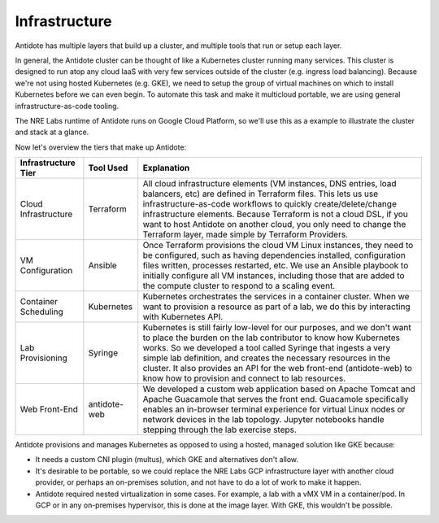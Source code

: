 .. infrastructure:

Infrastructure
================================

Antidote has multiple layers that build up a cluster, and multiple tools that run or setup each layer.

In general, the Antidote cluster can be thought of like a Kubernetes cluster running many services. This cluster is designed to run atop any cloud IaaS with very few services outside of the cluster (e.g. ingress load balancing). Because we're not using hosted Kubernetes (e.g. GKE), we need to setup the group of virtual machines on which to install Kubernetes before we can even begin. To automate this task and make it multicloud portable, we are using general infrastructure-as-code tooling.

The NRE Labs runtime of Antidote runs on Google Cloud Platform, so we'll use this as a example to illustrate the cluster and stack at a glance.

.. image:: images/infralayers.png

Now let's overview the tiers that make up Antidote:

+----------------------+--------------+--------------------------------------------------------------------------+
| Infrastructure Tier  | Tool Used    |                              Explanation                                 |
+======================+==============+==========================================================================+
| Cloud Infrastructure | Terraform    | All cloud infrastructure elements (VM instances, DNS entries,            |
|                      |              | load balancers, etc) are defined in Terraform files. This lets           |
|                      |              | us use infrastructure-as-code workflows to quickly                       |
|                      |              | create/delete/change infrastructure elements. Because Terraform is not   |
|                      |              | a cloud DSL, if you want to host Antidote on another cloud, you only     |
|                      |              | need to change the Terraform layer, made simple by Terraform Providers.  |
+----------------------+--------------+--------------------------------------------------------------------------+
| VM Configuration     | Ansible      | Once Terraform provisions the cloud VM Linux instances, they need        |
|                      |              | to be configured, such as having dependencies installed, configuration   |
|                      |              | files written, processes restarted, etc. We use an Ansible playbook to   |
|                      |              | initially configure all VM instances, including those that are added to  |
|                      |              | the compute cluster to respond to a scaling event.                       |
+----------------------+--------------+--------------------------------------------------------------------------+
| Container Scheduling | Kubernetes   | Kubernetes orchestrates the services in a container cluster. When we     |
|                      |              | want to provision a resource as part of a lab, we do this by interacting |
|                      |              | with Kubernetes API.                                                     |
+----------------------+--------------+--------------------------------------------------------------------------+
| Lab Provisioning     | Syringe      | Kubernetes is still fairly low-level for our purposes, and we don't want |
|                      |              | to place the burden on the lab contributor to know how Kubernetes works. |
|                      |              | So we developed a tool called Syringe that ingests a very simple lab     |
|                      |              | definition, and creates the necessary resources in the cluster. It also  |
|                      |              | provides an API for the web front-end (antidote-web) to know how to      |
|                      |              | provision and connect to lab resources.                                  |
+----------------------+--------------+--------------------------------------------------------------------------+
| Web Front-End        | antidote-web | We developed a custom web application based on Apache Tomcat and Apache  |
|                      |              | Guacamole that serves the front end. Guacamole specifically enables an   |
|                      |              | in-browser terminal experience for virtual Linux nodes or network        |
|                      |              | devices in the lab topology. Jupyter notebooks handle stepping through   |
|                      |              | the lab exercise steps.                                                  |
+----------------------+--------------+--------------------------------------------------------------------------+

Antidote provisions and manages Kubernetes as opposed to using a hosted, managed solution like GKE because:

- It needs a custom CNI plugin (multus), which GKE and alternatives don't allow.
- It's desirable to be portable, so we could replace the NRE Labs GCP infrastructure layer with another cloud
  provider, or perhaps an on-premises solution, and not have to do a lot of work to make it happen.
- Antidote required nested virtualization in some cases. For example, a lab with a vMX VM in a container/pod.
  In GCP or in any on-premises hypervisor, this is done at the image layer. With GKE, this wouldn't be possible.
